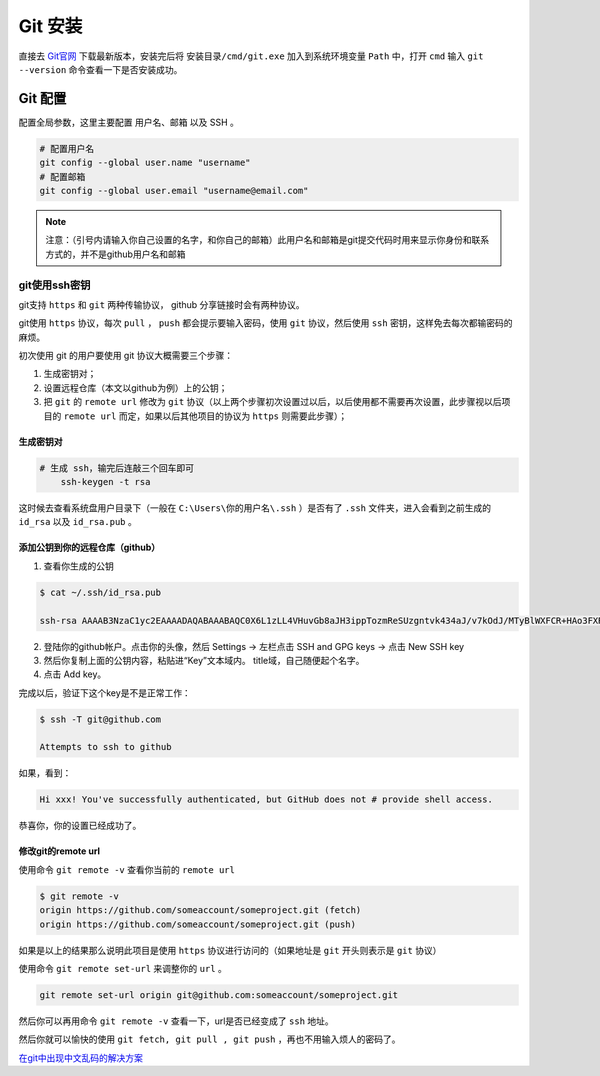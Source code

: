 ******
Git 安装
******

直接去 `Git官网 <https://git-scm.com/>`_ 下载最新版本，安装完后将 ``安装目录/cmd/git.exe`` 加入到系统环境变量 ``Path`` 中，打开 ``cmd`` 输入 ``git --version`` 命令查看一下是否安装成功。

Git 配置
========
配置全局参数，这里主要配置 用户名、邮箱 以及 SSH 。

.. code-block:: shell

	# 配置用户名
	git config --global user.name "username"
	# 配置邮箱
	git config --global user.email "username@email.com"


.. note:: 注意：（引号内请输入你自己设置的名字，和你自己的邮箱）此用户名和邮箱是git提交代码时用来显示你身份和联系方式的，并不是github用户名和邮箱

git使用ssh密钥
-------------
git支持 ``https`` 和 ``git`` 两种传输协议， github 分享链接时会有两种协议。

git使用 ``https`` 协议，每次 ``pull`` ， ``push`` 都会提示要输入密码，使用 ``git`` 协议，然后使用 ``ssh`` 密钥，这样免去每次都输密码的麻烦。

初次使用 git 的用户要使用 git 协议大概需要三个步骤：

1. 生成密钥对；
2. 设置远程仓库（本文以github为例）上的公钥；
3. 把 ``git`` 的 ``remote url`` 修改为 ``git`` 协议（以上两个步骤初次设置过以后，以后使用都不需要再次设置，此步骤视以后项目的 ``remote url`` 而定，如果以后其他项目的协议为 ``https`` 则需要此步骤）；

生成密钥对
^^^^^^^^^

.. code-block:: shell

    # 生成 ssh，输完后连敲三个回车即可
	ssh-keygen -t rsa

这时候去查看系统盘用户目录下（一般在 ``C:\Users\你的用户名\.ssh`` ）是否有了 ``.ssh`` 文件夹，进入会看到之前生成的 ``id_rsa`` 以及 ``id_rsa.pub`` 。

添加公钥到你的远程仓库（github）
^^^^^^^^^^^^^^^^^^^^^^^^^^^^^

1. 查看你生成的公钥

.. code-block:: shell

	$ cat ~/.ssh/id_rsa.pub

	ssh-rsa AAAAB3NzaC1yc2EAAAADAQABAAABAQC0X6L1zLL4VHuvGb8aJH3ippTozmReSUzgntvk434aJ/v7kOdJ/MTyBlWXFCR+HAo3FXRitBqxiX1nKhXpHAZsMciLq8vR3c8E7CjZN733f5AL8uEYJA+YZevY5UCvEg+umT7PHghKYaJwaCxV7sjYP7Z6V79OMCEAGDNXC26IBMdMgOluQjp6o6j2KAdtRBdCDS/QIU5THQDxJ9lBXjk1fiq9tITo/aXBvjZeD+gH/Apkh/0GbO8VQLiYYmNfqqAHHeXdltORn8N7C9lOa/UW3KM7QdXo6J0GFlBVQeTE/IGqhMS5PMln3 admin@admin-PC

2. 登陆你的github帐户。点击你的头像，然后 Settings -> 左栏点击 SSH and GPG keys -> 点击 New SSH key
3. 然后你复制上面的公钥内容，粘贴进“Key”文本域内。 title域，自己随便起个名字。
4. 点击 Add key。

完成以后，验证下这个key是不是正常工作：

.. code-block:: shell

	$ ssh -T git@github.com

	Attempts to ssh to github

如果，看到：

.. code-block:: shell

    Hi xxx! You've successfully authenticated, but GitHub does not # provide shell access.

恭喜你，你的设置已经成功了。

修改git的remote url
^^^^^^^^^^^^^^^^^^^

使用命令 ``git remote -v`` 查看你当前的 ``remote url``

.. code-block:: shell

	$ git remote -v
	origin https://github.com/someaccount/someproject.git (fetch)
	origin https://github.com/someaccount/someproject.git (push)

如果是以上的结果那么说明此项目是使用 ``https`` 协议进行访问的（如果地址是 ``git`` 开头则表示是 ``git`` 协议）

使用命令 ``git remote set-url`` 来调整你的 ``url`` 。

.. code-block:: shell

    git remote set-url origin git@github.com:someaccount/someproject.git

然后你可以再用命令 ``git remote -v`` 查看一下，url是否已经变成了 ``ssh`` 地址。

然后你就可以愉快的使用 ``git fetch, git pull , git push`` ，再也不用输入烦人的密码了。



`在git中出现中文乱码的解决方案`_ 

.. _在git中出现中文乱码的解决方案: https://blog.csdn.net/Tyro_java/article/details/53439537